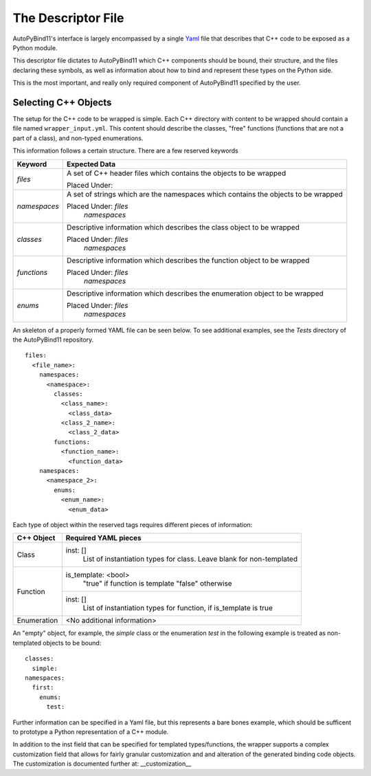 The Descriptor File
====================

AutoPyBind11's interface is largely encompassed by a single `Yaml`_ file that describes that C++ code to be exposed as a Python module.

This descriptor file dictates to AutoPyBind11 which C++ components should be bound, their structure, and the files declaring these symbols, as well
as information about how to bind and represent these types on the Python side.

This is the most important, and really only required component of AutoPyBind11 specified by the user.


Selecting C++ Objects
######################
The setup for the C++ code to be wrapped is simple. Each C++ directory with content
to be wrapped should contain a file named ``wrapper_input.yml``.
This content should describe the classes, "free" functions
(functions that are not a part of a class), and non-typed enumerations.

This information follows a certain structure.  There are a few reserved keywords

+-----------------------------+---------------------------------+
|           Keyword           |      Expected Data              |
+=============================+=================================+
|          `files`            |  A set of C++ header files      |
|                             |  which contains the objects to  |
|                             |  be wrapped                     |
|                             |                                 |
|                             |  Placed Under:                  |
+-----------------------------+---------------------------------+
|         `namespaces`        |  A set of strings which are the |
|                             |  namespaces which contains the  |
|                             |  objects to be wrapped          |
|                             |                                 |
|                             |  Placed Under: `files`          |
|                             |                `namespaces`     |
+-----------------------------+---------------------------------+
|         `classes`           |  Descriptive information which  |
|                             |  describes the class object to  |
|                             |  be wrapped                     |
|                             |                                 |
|                             |  Placed Under: `files`          |
|                             |                `namespaces`     |
+-----------------------------+---------------------------------+
|         `functions`         |  Descriptive information which  |
|                             |  describes the function object  |
|                             |  to be wrapped                  |
|                             |                                 |
|                             |  Placed Under: `files`          |
|                             |                `namespaces`     |
+-----------------------------+---------------------------------+
|         `enums`             |  Descriptive information which  |
|                             |  describes the enumeration      |
|                             |  object to be wrapped           |
|                             |                                 |
|                             |  Placed Under: `files`          |
|                             |                `namespaces`     |
+-----------------------------+---------------------------------+

An skeleton of a properly formed YAML file can be seen below. To see additional
examples, see the `Tests` directory of the AutoPyBind11 repository.

.. parsed-literal::

    files:
      <file_name>:
        namespaces:
          <namespace>:
            classes:
              <class_name>:
                <class_data>
              <class_2_name>:
                <class_2_data>
            functions:
              <function_name>:
                <function_data>
        namespaces:
          <namespace_2>:
            enums:
              <enum_name>:
                <enum_data>

Each type of object within the reserved tags requires different pieces of information:

+-----------------------------+---------------------------------+
|           C++ Object        |      Required YAML pieces       |
+=============================+=================================+
|           Class             | inst: []                        |
|                             |   List of instantiation types   |
|                             |   for class.                    |
|                             |   Leave blank for non-templated |
+-----------------------------+---------------------------------+
|        Function             | is_template: <bool>             |
|                             |  "true" if function is template |
|                             |  "false" otherwise              |
|                             +---------------------------------+
|                             | inst: []                        |
|                             |   List of instantiation types   |
|                             |   for function, if is_template  |
|                             |   is true                       |
+-----------------------------+---------------------------------+
|        Enumeration          |  <No additional information>    |
+-----------------------------+---------------------------------+

An "empty" object, for example, the `simple` class or the enumeration `test`
in the following example is treated as non-templated objects to be bound::

  classes:
    simple:
  namespaces:
    first:
      enums:
        test:


Further information can be specified in a Yaml file, but this represents a bare bones example, which should be sufficent to prototype a Python representation of a C++ module.

In addition to the inst field that can be specified for templated types/functions, the wrapper supports a complex customization field that allows for fairly granular customization and
and alteration of the generated binding code objects. The customization is documented further at: __customization__



.. _`Yaml`: https://yaml.org/
